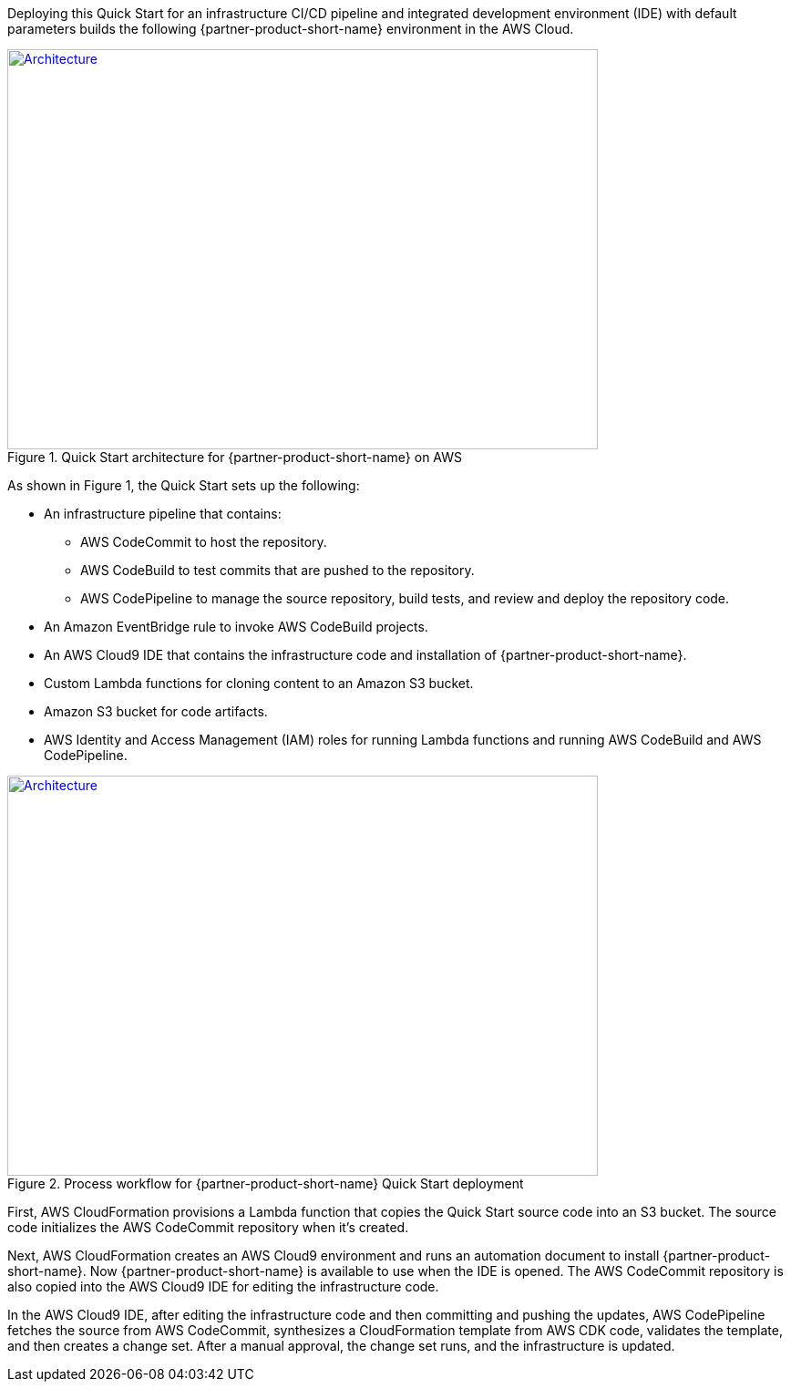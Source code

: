 Deploying this Quick Start for an infrastructure CI/CD pipeline and integrated development environment (IDE) with default parameters builds the following {partner-product-short-name} environment in the
AWS Cloud.

// Replace this example diagram with your own. Send us your source PowerPoint file. Be sure to follow our guidelines here : http://(we should include these points on our contributors giude)
[#architecture1]
.Quick Start architecture for {partner-product-short-name} on AWS
[link=images/CRPM-architecture-diagram.jpg]
image::../images/CRPM-architecture-diagram.png[Architecture,width=648,height=439]

As shown in Figure 1, the Quick Start sets up the following:

* An infrastructure pipeline that contains:
** AWS CodeCommit to host the repository.
** AWS CodeBuild to test commits that are pushed to the repository.
** AWS CodePipeline to manage the source repository, build tests, and review and deploy the repository code.
* An Amazon EventBridge rule to invoke AWS CodeBuild projects.
* An AWS Cloud9 IDE that contains the infrastructure code and installation of {partner-product-short-name}.
* Custom Lambda functions for cloning content to an Amazon S3 bucket.
* Amazon S3 bucket for code artifacts.
* AWS Identity and Access Management (IAM) roles for running Lambda functions and running AWS CodeBuild and AWS CodePipeline.

[#architecture2]
.Process workflow for {partner-product-short-name} Quick Start deployment
[link=images/architecture_diagram_1.png]
image::../images/architecture_diagram_1.png[Architecture,width=648,height=439]

First, AWS CloudFormation provisions a Lambda function that copies the
Quick Start source code into an S3 bucket. The source code initializes the
AWS CodeCommit repository when it's created.

Next, AWS CloudFormation creates an AWS Cloud9 environment and runs
an automation document to install {partner-product-short-name}. Now {partner-product-short-name} is available to use when the IDE is opened.
The AWS CodeCommit repository is also copied into the AWS Cloud9 IDE for editing the infrastructure code.

In the AWS Cloud9 IDE, after editing the infrastructure code and then committing and pushing the updates,
AWS CodePipeline fetches the source from AWS CodeCommit, synthesizes a CloudFormation template
from AWS CDK code, validates the template, and then creates a change set. After a manual approval, the change set runs, and the infrastructure is updated.